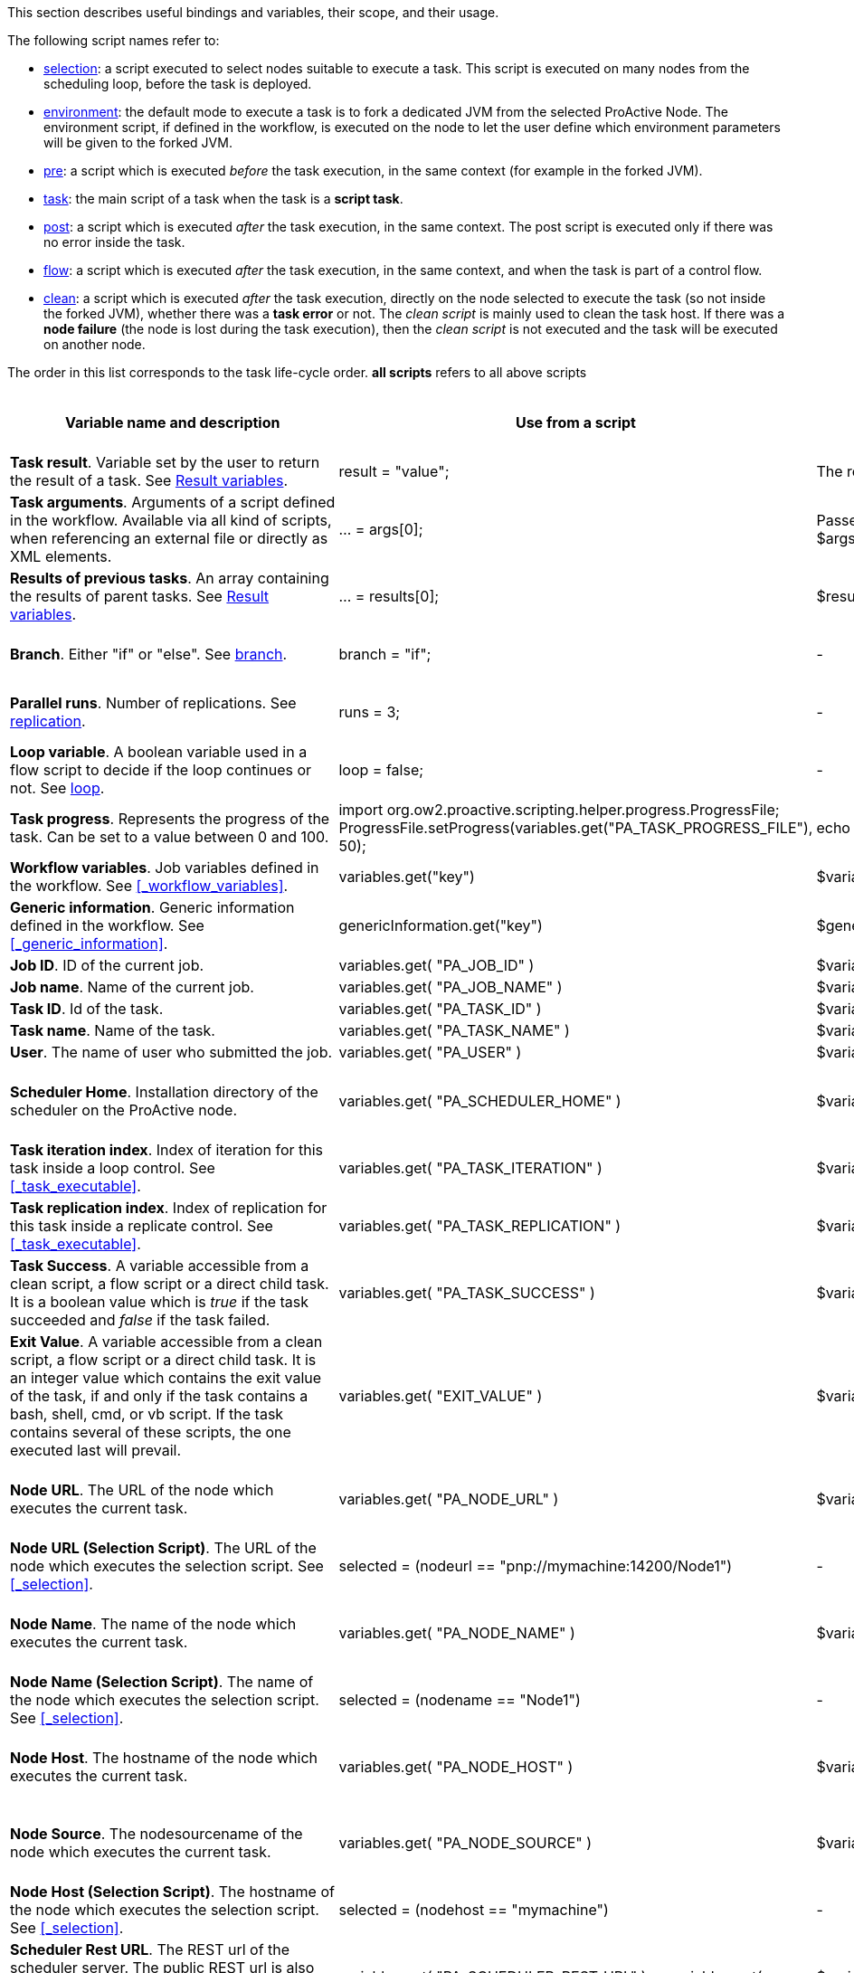 This section describes useful bindings and variables, their scope, and their usage.

The following script names refer to:

* <<_selection,selection>>: a script executed to select nodes suitable to execute a task. This script is executed on many nodes from the scheduling loop, before the task is deployed.
* <<_fork_environment, environment>>: the default mode to execute a task is to fork a dedicated JVM from the selected ProActive Node. The environment script, if defined in the workflow, is executed on the node to
 let the user define which environment parameters will be given to the forked JVM.
* <<_pre_post_clean, pre>>: a script which is executed _before_ the task execution, in the same context (for example in the forked JVM).
* <<_script_tasks,task>>: the main script of a task when the task is a *script task*.
* <<_pre_post_clean, post>>: a script which is executed _after_ the task execution, in the same context. The post script is executed only if there was no error inside the task.
* <<_control_flow_scripts,flow>>: a script which is executed _after_ the task execution, in the same context, and when the task is part of a control flow.
* <<_pre_post_clean, clean>>: a script which is executed _after_ the task execution, directly on the node selected to execute the task (so not inside the forked JVM), whether there was a *task error* or not. The _clean script_ is mainly used to clean the task host. If there was a *node failure* (the node is lost during the task execution), then the _clean script_ is not executed and the task will be executed on another node.

The order in this list corresponds to the task life-cycle order.
*all scripts* refers to all above scripts

[cols="1,1,1,1,1,1", options="header"]

|===

| Variable name and description
| Use from a script
| Use from a native task
| Use from the workflow
| Available in
| Not Available in

| *Task result*. Variable set by the user to return the result of a task. See <<_task_result,Result variables>>.
| result = "value";
| The result will be the exit code.
| -
| <<_script_tasks,task>>
| -

| *Task arguments*. Arguments of a script defined in the workflow. Available via all kind of scripts, when referencing an external file or directly as XML elements.
| ... = args[0];
| Passed to native executable. Can also be used with $args_0
| -
| all scripts, as external file, or XML element
| -

| *Results of previous tasks*. An array containing the results of parent tasks. See <<_task_result,Result variables>>.
| ... = results[0];
| $results_0
| -
| <<_script_tasks,task>>
| -

| *Branch*. Either "if" or "else". See <<_branch, branch>>.
| branch = "if";
| -
| -
| <<_control_flow_scripts,flow>> (if)
| bash, cmd, perl, php, vbscript

| *Parallel runs*. Number of replications. See <<_replicate, replication>>.
| runs = 3;
| -
| -
| <<_control_flow_scripts,flow>> (replicate)
| bash, cmd, perl, php, vbscript

| *Loop variable*. A boolean variable used in a flow script to decide if the loop continues or not. See <<_control_flow_scripts, loop>>.
| loop = false;
| -
| -
| <<_control_flow_scripts,flow>> (replicate) (loop)
| bash, cmd, perl, php, vbscript

| *Task progress*. Represents the progress of the task. Can be set to a value between 0 and 100.
| import org.ow2.proactive.scripting.helper.progress.ProgressFile;
ProgressFile.setProgress(variables.get("PA_TASK_PROGRESS_FILE"), 50);
| echo "50" > $variables_PA_TASK_PROGRESS_FILE
| -
| <<_script_tasks,task>>
| -

| *Workflow variables*. Job variables defined in the workflow. See <<_workflow_variables>>.
| variables.get("key")
| $variables_key
| ${key}
| all scripts
| -

| *Generic information*. Generic information defined in the workflow. See <<_generic_information>>.
| genericInformation.get("key")
| $genericInformation_key
| -
| all scripts
| -

| *Job ID*. ID of the current job.
| variables.get( "PA_JOB_ID" )
| $variables_PA_JOB_ID
| ${PA_JOB_ID}
| all scripts
| -

| *Job name*. Name of the current job.
| variables.get( "PA_JOB_NAME" )
| $variables_PA_JOB_NAME
| ${PA_JOB_NAME}
| all scripts
| -

| *Task ID*. Id of the task.
| variables.get( "PA_TASK_ID" )
| $variables_PA_TASK_ID
| ${PA_TASK_ID}
| all scripts
| -

| *Task name*. Name of the task.
| variables.get( "PA_TASK_NAME" )
| $variables_PA_TASK_NAME
| ${PA_TASK_NAME}
| all scripts
| -

| *User*. The name of user who submitted the job.
| variables.get( "PA_USER" )
| $variables_PA_USER
| ${PA_USER}
| all scripts
| -

| *Scheduler Home*. Installation directory of the scheduler on the ProActive node.
| variables.get( "PA_SCHEDULER_HOME" )
| $variables_PA_SCHEDULER_HOME
| -
| <<_fork_environment, environment>>, <<_pre_post_clean, pre>>, <<_script_tasks, task>>, <<_pre_post_clean, post>>, <<_control_flow_scripts,flow>>, <<_pre_post_clean, clean>>
| -

| *Task iteration index*. Index of iteration for this task inside a loop control. See <<_task_executable>>.
| variables.get( "PA_TASK_ITERATION" )
| $variables_PA_TASK_ITERATION
| ${PA_TASK_ITERATION}
| all scripts
| -

| *Task replication index*. Index of replication for this task inside a replicate control. See <<_task_executable>>.
| variables.get( "PA_TASK_REPLICATION" )
| $variables_PA_TASK_REPLICATION
| ${PA_TASK_REPLICATION}
| all scripts
| -

| *Task Success*. A variable accessible from a clean script, a flow script or a direct child task. It is a boolean value which is _true_ if the task succeeded and _false_ if the task failed.
| variables.get( "PA_TASK_SUCCESS" )
| $variables_PA_TASK_SUCCESS
| -
| <<_pre_post_clean, clean>>, <<_control_flow_scripts,flow>>
| -

| *Exit Value*. A variable accessible from a clean script, a flow script or a direct child task. It is an integer value which contains the exit value of the task, if and only if the task contains a bash, shell, cmd, or vb script. If the task contains several of these scripts, the one executed last will prevail.
| variables.get( "EXIT_VALUE" )
| $variables_EXIT_VALUE
| -
| <<_pre_post_clean, clean>>, <<_control_flow_scripts,flow>>
| -

| *Node URL*. The URL of the node which executes the current task.
| variables.get( "PA_NODE_URL" )
| $variables_PA_NODE_URL
| ${PA_NODE_URL}
| <<_fork_environment, environment>>, <<_pre_post_clean, pre>>, <<_script_tasks, task>>, <<_pre_post_clean, post>>, <<_control_flow_scripts,flow>>, <<_pre_post_clean, clean>>
| -

| *Node URL (Selection Script)*. The URL of the node which executes the selection script. See <<_selection>>.
| selected = (nodeurl == "pnp://mymachine:14200/Node1")
| -
| -
| <<_selection, selection>>
| -

| *Node Name*. The name of the node which executes the current task.
| variables.get( "PA_NODE_NAME" )
| $variables_PA_NODE_NAME
| ${PA_NODE_NAME}
| <<_fork_environment, environment>>, <<_pre_post_clean, pre>>, <<_script_tasks, task>>, <<_pre_post_clean, post>>, <<_control_flow_scripts,flow>>, <<_pre_post_clean, clean>>
| -

| *Node Name (Selection Script)*. The name of the node which executes the selection script. See <<_selection>>.
| selected = (nodename == "Node1")
| -
| -
| <<_selection, selection>>
| -

| *Node Host*. The hostname of the node which executes the current task.
| variables.get( "PA_NODE_HOST" )
| $variables_PA_NODE_HOST
| ${PA_NODE_HOST}
| <<_fork_environment, environment>>, <<_pre_post_clean, pre>>, <<_script_tasks, task>>, <<_pre_post_clean, post>>, <<_control_flow_scripts,flow>>, <<_pre_post_clean, clean>>
| -

| *Node Source*. The nodesourcename of the node which executes the current task.
| variables.get( "PA_NODE_SOURCE" )
| $variables_PA_NODE_SOURCE
| ${PA_NODE_SOURCE}
| <<_fork_environment, environment>>, <<_pre_post_clean, pre>>, <<_script_tasks, task>>, <<_pre_post_clean, post>>, <<_control_flow_scripts,flow>>, <<_pre_post_clean, clean>>
| -

| *Node Host (Selection Script)*. The hostname of the node which executes the selection script. See <<_selection>>.
| selected = (nodehost == "mymachine")
| -
| -
| <<_selection, selection>>
| -

| *Scheduler Rest URL*. The REST url of the scheduler server. The public REST url is also available (if the setting pa.scheduler.rest.public.url is defined in `PROACTIVE_HOME/config/scheduler/settings.ini`)
| variables.get( "PA_SCHEDULER_REST_URL" ) or variables.get( "PA_SCHEDULER_REST_PUBLIC_URL" )
| $variables_PA_SCHEDULER_REST_URL or $variables_PA_SCHEDULER_REST_PUBLIC_URL
| ${PA_SCHEDULER_REST_URL} or ${PA_SCHEDULER_REST_PUBLIC_URL}
| all scripts
| -

| *Catalog Rest URL*. The REST url of the catalog service. The public REST url is also available (if the setting pa.catalog.rest.public.url is defined in `PROACTIVE_HOME/config/scheduler/settings.ini`)
| variables.get( "PA_CATALOG_REST_URL" ) or variables.get( "PA_CATALOG_REST_PUBLIC_URL" )
| $variables_PA_CATALOG_REST_URL or $variables_PA_CATALOG_REST_PUBLIC_URL
| ${PA_CATALOG_REST_URL} or ${PA_CATALOG_REST_PUBLIC_URL}
| all scripts
| -

| *Cloud Automation Rest URL*. The REST url of the cloud automation service. The public REST url is also available (if the setting pa.cloud-automation.rest.public.url is defined in `PROACTIVE_HOME/config/scheduler/settings.ini`)
| variables.get( "PA_CLOUD_AUTOMATION_REST_URL" ) or variables.get( "PA_CLOUD_AUTOMATION_REST_PUBLIC_URL" )
| $variables_PA_CLOUD_AUTOMATION_REST_URL or $variables_PA_CLOUD_AUTOMATION_REST_PUBLIC_URL
| ${PA_CLOUD_AUTOMATION_REST_URL} or ${PA_CLOUD_AUTOMATION_REST_PUBLIC_URL}
| all scripts
| -

| *Job Planner Rest URL*. The REST url of the job-planner service. The public REST url is also available (if the setting pa.job-planner.rest.public.url is defined in `PROACTIVE_HOME/config/scheduler/settings.ini`)
| variables.get( "PA_JOB_PLANNER_REST_URL" ) or variables.get( "PA_JOB_PLANNER_REST_PUBLIC_URL" )
| $variables_PA_JOB_PLANNER_REST_URL or $variables_PA_JOB_PLANNER_REST_PUBLIC_URL
| ${PA_JOB_PLANNER_REST_URL} or ${PA_JOB_PLANNER_REST_PUBLIC_URL}
| all scripts
| -

| *Notification Service Rest URL*. The REST url of the notification service. The public REST url is also available (if the setting pa.notification-service.rest.public.url is defined in `PROACTIVE_HOME/config/scheduler/settings.ini`)
| variables.get( "PA_NOTIFICATION_SERVICE_REST_URL" ) or variables.get( "PA_NOTIFICATION_SERVICE_REST_PUBLIC_URL" )
| $variables_PA_NOTIFICATION_SERVICE_REST_URL or $variables_PA_NOTIFICATION_SERVICE_REST_PUBLIC_URL
| ${PA_NOTIFICATION_SERVICE_REST_URL} or ${PA_NOTIFICATION_SERVICE_REST_PUBLIC_URL}
| all scripts
| -

| *Third party credentials*. Credentials stored on the server for this user account. See <<_managing_third_party_credentials>>
| credentials.get( "pw" )
| $credentials_pw
| $credentials_pw (only in the task arguments)
| <<_fork_environment, environment>>, <<_pre_post_clean, pre>>, <<_script_tasks, task>>, <<_pre_post_clean, post>>, <<_pre_post_clean, clean>>, <<_control_flow_scripts,flow>>
| -

| *SSH private key*. Private SSH Key used at login. See <<_run_computation_with_your_system_account>>.
| credentials.get( "SSH_PRIVATE_KEY" )
| $credentials_SSH_PRIVATE_KEY
| -
| <<_fork_environment, environment>>, <<_pre_post_clean, pre>>, <<_script_tasks, task>>, <<_pre_post_clean, post>>, <<_pre_post_clean, clean>>, <<_control_flow_scripts,flow>>
| -

| *Number of nodes*. Number of nodes used by this task. See <<_mpi_application>>.
| nodesurl.size()
| $variables_PA_NODESNUMBER
| -
| <<_fork_environment, environment>>, <<_pre_post_clean, pre>>, <<_script_tasks, task>>, <<_pre_post_clean, post>>, <<_control_flow_scripts,flow>>
| -

| *Url of nodes*. List of URL of nodes. See <<_mpi_application>>.
| nodesurl.get(0)
| $variables_PA_NODESFILE
| -
| <<_fork_environment, environment>>, <<_pre_post_clean, pre>>, <<_script_tasks, task>>, <<_pre_post_clean, post>>, <<_control_flow_scripts,flow>>
| -

| *User space*. Location of the user space. See <<_data_spaces>>.
| println userspace
| $USERSPACE
| -
| <<_fork_environment, environment>>, <<_pre_post_clean, pre>>, <<_script_tasks, task>>, <<_pre_post_clean, post>>, <<_control_flow_scripts,flow>>
| -

| *Global space*. Location of the global space. See <<_data_spaces>>.
| println globalspace
| $GLOBALSPACE
| -
| <<_fork_environment, environment>>, <<_pre_post_clean, pre>>, <<_script_tasks, task>>, <<_pre_post_clean, post>>, <<_control_flow_scripts,flow>>
| -

| *Input space*. Location of the input space. See <<_data_spaces>>.
| println inputspace
| $INPUTSPACE
| -
| <<_fork_environment, environment>>, <<_pre_post_clean, pre>>, <<_script_tasks, task>>, <<_pre_post_clean, post>>, <<_control_flow_scripts,flow>>
| -

| *Local space*. Location of the local space. See <<_data_spaces>>.
| println localspace
| $LOCALSPACE
| -
| <<_fork_environment, environment>>, <<_pre_post_clean, pre>>, <<_script_tasks, task>>, <<_pre_post_clean, post>>, <<_control_flow_scripts,flow>>
| -

| *Cache space*. Location of the cache space. See <<_data_spaces>>.
| println cachespace
| $CACHESPACE
| -
| <<_fork_environment, environment>>, <<_pre_post_clean, pre>>, <<_script_tasks, task>>, <<_pre_post_clean, post>>, <<_control_flow_scripts,flow>>
| -

| *Output space*. Location of the output space. See <<_data_spaces>>.
| println outputspace
| $OUTPUTSPACE
| -
| <<_fork_environment, environment>>, <<_pre_post_clean, pre>>, <<_script_tasks, task>>, <<_pre_post_clean, post>>, <<_control_flow_scripts,flow>>
| -

| *Selection*. Variable which must be set to select the node. See <<_selection>>.
| selected = true
| -
| -
| <<_selection, selection>>
| bash, cmd, perl, php, vbscript

| *Fork Environment*. Fork Environment variable is a link:../javadoc/org/ow2/proactive/scheduler/common/task/ForkEnvironment.html[ForkEnvironment java object] allowing a script to set various initialization parameters of the forked JVM. See <<_fork_environment, Fork Environment>>
| forkEnvironment.setJavaHome( "/usr/java/default" )
| -
| -
| <<_fork_environment, environment>>
| bash, cmd, perl, php, R, powershell, vbscript

| *Scheduler API*. Scheduler API variable is a link:../javadoc/org/ow2/proactive/scheduler/task/client/SchedulerNodeClient.html[SchedulerNodeClient java object] which can connect to the ProActive Scheduler frontend and interact directly with its <<_task_apis,API>>.
| schedulerapi.connect()
| -
| -
| <<_fork_environment, environment>>, <<_pre_post_clean, pre>>, <<_script_tasks, task>>, <<_pre_post_clean, post>>, <<_pre_post_clean, clean>>, <<_control_flow_scripts,flow>>
| bash, cmd, perl, php, R, powershell, vbscript

| *Resource Manager API*. Resource Manager API variable which can connect to the ProActive RM frontend and interact directly with its <<_task_apis,API>>.
| rmapi.connect()
| -
| -
| <<_fork_environment, environment>>, <<_pre_post_clean, pre>>, <<_script_tasks, task>>, <<_pre_post_clean, post>>, <<_pre_post_clean, clean>>, <<_control_flow_scripts,flow>>
| bash, cmd, perl, php, R, powershell, vbscript

| *UserSpace API*. UserSpace API variable is a link:../javadoc/org/ow2/proactive/scheduler/task/client/DataSpaceNodeClient.html[DataSpaceNodeClient java object] which can connect to the <<_global_and_user_spaces,User Space>> and interact directly with its <<_dataspace_apis,API>>.
| userspaceapi.connect()
| -
| -
| <<_fork_environment, environment>>, <<_pre_post_clean, pre>>, <<_script_tasks, task>>, <<_pre_post_clean, post>>, <<_pre_post_clean, clean>>, <<_control_flow_scripts,flow>>
| bash, cmd, perl, php, R, powershell, vbscript

| *GlobalSpace API*. GlobalSpace API variable is a link:../javadoc/org/ow2/proactive/scheduler/task/client/DataSpaceNodeClient.html[DataSpaceNodeClient java object] which can connect to the <<_global_and_user_spaces,Global Space>> and interact directly with its <<_dataspace_apis,API>>.
| globalspaceapi.connect()
| -
| -
| <<_fork_environment, environment>>, <<_pre_post_clean, pre>>, <<_script_tasks, task>>, <<_pre_post_clean, post>>, <<_pre_post_clean, clean>>, <<_control_flow_scripts,flow>>
| bash, cmd, perl, php, R, powershell, vbscript

| *Synchronization API*. Synchronization API variable is a https://www.activeeon.com/public_content/documentation/javadoc/dev/org/ow2/proactive/scheduler/synchronization/Synchronization.html[Synchronization java object] which can connect to the Synchronization Service and interact directly with its <<_task_synchronization_api,API>>.
| synchronizationapi.createChannel("channel1", false)
| -
| -
| all scripts
| bash, cmd, perl, php, R, powershell, vbscript

| *Signal API*. Signal API variable is a https://www.activeeon.com/public_content/documentation/javadoc/dev/org/ow2/proactive/scheduler/signal/SignalApi.html[SignalApi java object] that allows to manage job signals using its underlying <<_task_signal_api,API>>.
| signalapi.sendSignal("stop")
| -
| -
| all scripts
| bash, cmd, perl, php, R, powershell, vbscript

|===

==== Variables maps

The syntax for accessing maps (like *variables*, *credentials* or *genericInformation*) is language dependent.

For Groovy:
[source, groovy]
----
print variables.get("key")
----

For Python/Jython:
[source, python]
----
print variables["key"]
----

For Ruby:
[source, ruby]
----
puts $variables["key"]
----

For R:
[source, R]
----
print(variables[["key"]])
----

For Bash (using environment variables):
[source, bash]
----
echo $variables_key
----

For Cmd (using environment variables):
[source, dos]
----
echo %variables_key%
----

For VBScript (using process environment variables):
[source, vbscript]
----
Set wshShell = CreateObject( "WScript.Shell" )
Set wshProcessEnv = wshShell.Environment( "PROCESS" )
Wscript.Echo "Hello World from Job " & wshProcessEnv( "variables_key" )
----

For PowerShell:
[source, PowerShell]
----
Write-Output $variables.Get_Item('key')
----

For PHP:
[source, php]
----
<?php
    echo "<p>Value of variable: ".getenv("variables_key")."</b></p>";
?>
----

==== Script results

The last statement of a script corresponds to the script result.
The result can also be explicitly set with a manual affectation to a *result* variable.

Different kind of scripts (<<_selection, selection>>, <<_control_flow_scripts,flow>>, etc) will need to affect different kind of variable as results
(for example *selected*, *branch*, *runs*, etc).

Example for Groovy <<_selection, selection>> scripts:
[source, groovy]
----
selected = java.net.InetAddress.getLocalHost().getHostName() == "mymachine"
----

It is important to note that the result of a script will be converted to Java, and that some internal language types are not automatically convertible.
If the task displays an error due to the result conversion, several approaches can be used:

 . the script can manually convert the internal type to a more primitive type.
 . the result can instead be stored in a file and transferred as an output file.

Results of parent tasks are stored in the *results* variable. Like the variables map, accessing this *results* variable is language-dependant.

For ruby, python, jython or groovy script languages, the parent tasks results (*results* variable) contains a list of link:../javadoc/org/ow2/proactive/scheduler/common/task/TaskResult.html[TaskResult java object].
In order to access the result real value, the value() method of this object must be called:

Example for Python/Jython:
[source, python]
----
print results[0].value()
----

Other languages such as R or PowerShell can access the results directly

Example for R:
[source, R]
----
print(results[[0]])
----

More information about various script engines particularities and syntax is available in the <<../user/ProActiveUserGuide.adoc#_script_languages,Script Languages>> chapter.





